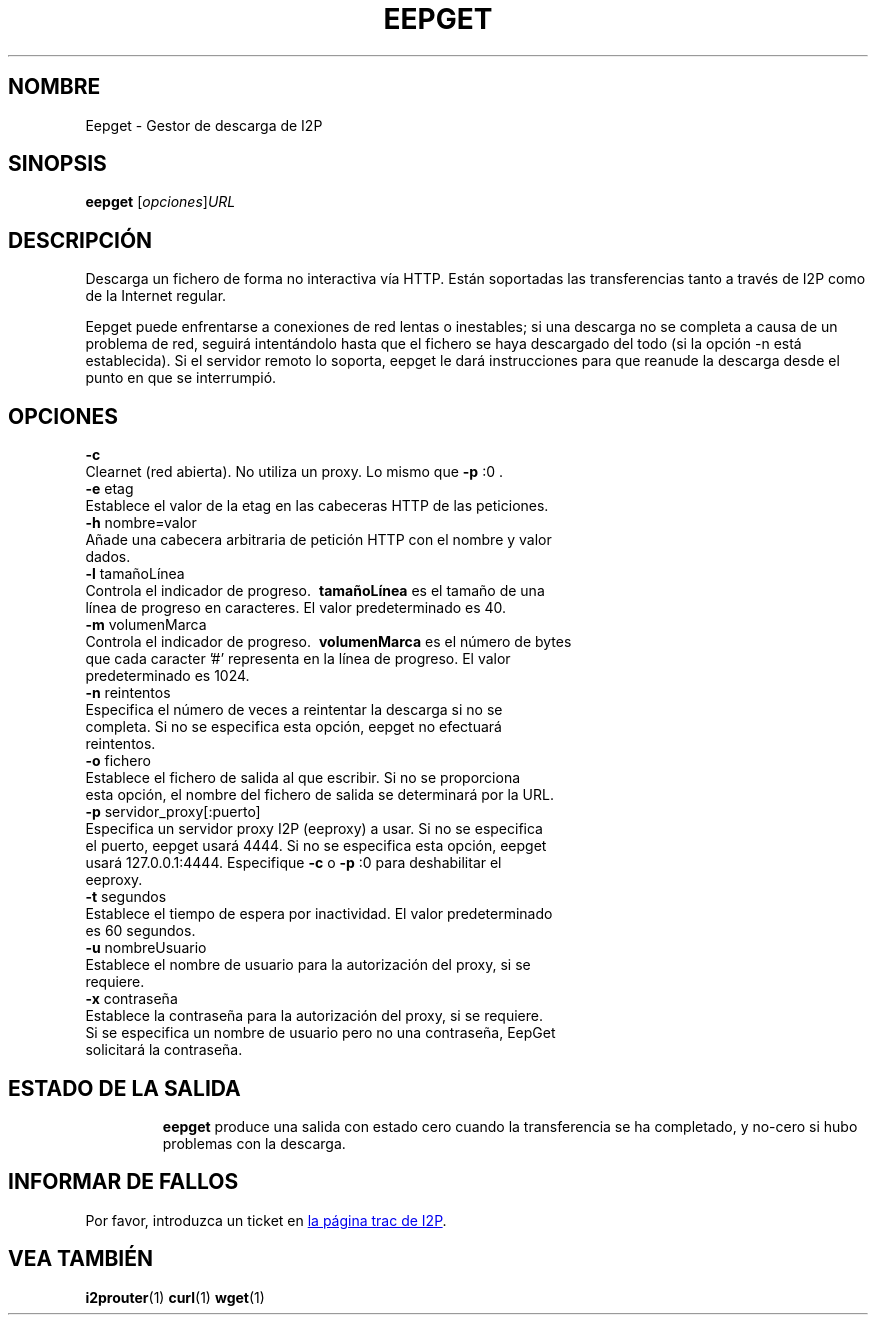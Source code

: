 .\"*******************************************************************
.\"
.\" This file was generated with po4a. Translate the source file.
.\"
.\"*******************************************************************
.TH EEPGET 1 "26 de enero, 2017" "" I2P

.SH NOMBRE
Eepget \- Gestor de descarga de I2P

.SH SINOPSIS
\fBeepget\fP [\fIopciones\fP]\fIURL\fP
.br

.SH DESCRIPCIÓN
.P
Descarga un fichero de forma no interactiva vía HTTP. Están soportadas las
transferencias tanto a través de I2P como de la Internet regular.
.P
Eepget puede enfrentarse a conexiones de red lentas o inestables; si una
descarga no se completa a causa de un problema de red, seguirá intentándolo
hasta que el fichero se haya descargado del todo (si la opción \-n está
establecida). Si el servidor remoto lo soporta, eepget le dará instrucciones
para que reanude la descarga desde el punto en que se interrumpió.

.SH OPCIONES
\fB\-c\fP
.TP 
Clearnet (red abierta). No utiliza un proxy. Lo mismo que \fB\-p\fP :0 .
.TP 

\fB\-e\fP etag
.TP 
Establece el valor de la etag en las cabeceras HTTP de las peticiones.
.TP 

\fB\-h\fP nombre=valor
.TP 
Añade una cabecera arbitraria de petición HTTP con el nombre y valor dados.
.TP 

\fB\-l\fP tamañoLínea
.TP 
Controla el indicador de progreso. \fB\ tamañoLínea \fP es el tamaño de una línea de progreso en caracteres. El valor predeterminado es 40.
.TP 

\fB\-m\fP volumenMarca
.TP 
Controla el indicador de progreso. \fB\ volumenMarca \fP es el número de bytes que cada caracter '#' representa en la línea de progreso. El valor predeterminado es 1024.
.TP 

\fB\-n\fP reintentos
.TP 
Especifica el número de veces a reintentar la descarga si no se completa. Si no se especifica esta opción, eepget no efectuará reintentos.
.TP 

\fB\-o\fP fichero
.TP 
Establece el fichero de salida al que escribir. Si no se proporciona esta opción, el nombre del fichero de salida se determinará por la URL.
.TP 

\fB\-p\fP servidor_proxy[:puerto]
.TP 
Especifica un servidor proxy I2P (eeproxy) a usar. Si no se especifica el puerto, eepget usará 4444. Si no se especifica esta opción, eepget usará 127.0.0.1:4444. Especifique \fB\-c\fP o \fB\-p\fP :0 para deshabilitar el eeproxy.
.TP 

\fB\-t\fP segundos
.TP 
Establece el tiempo de espera por inactividad. El valor predeterminado es 60 segundos.
.TP 

\fB\-u\fP nombreUsuario
.TP 
Establece el nombre de usuario para la autorización del proxy, si se requiere.
.TP 

\fB\-x\fP contraseña
.TP 
Establece la contraseña para la autorización del proxy, si se requiere. Si se especifica un nombre de usuario pero no una contraseña, EepGet solicitará la contraseña.
.TP 

.SH "ESTADO DE LA SALIDA"

\fBeepget\fP produce una salida con estado cero cuando la transferencia se ha
completado, y no\-cero si hubo problemas con la descarga.

.SH "INFORMAR DE FALLOS"
Por favor, introduzca un ticket en
.UR https://trac.i2p2.de/
la página
trac de I2P
.UE .

.SH "VEA TAMBIÉN"
\fBi2prouter\fP(1)  \fBcurl\fP(1)  \fBwget\fP(1)

